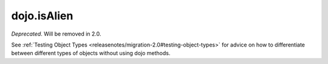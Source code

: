 .. _dojo/isAlien:

============
dojo.isAlien
============

*Deprecated*.   Will be removed in 2.0.

See :ref:`Testing Object Types <releasenotes/migration-2.0#testing-object-types>` for advice on how to
differentiate between different types of objects without using dojo methods.
